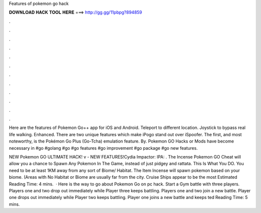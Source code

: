 Features of pokemon go hack



𝐃𝐎𝐖𝐍𝐋𝐎𝐀𝐃 𝐇𝐀𝐂𝐊 𝐓𝐎𝐎𝐋 𝐇𝐄𝐑𝐄 ===> http://gg.gg/11pbpg?894859



.



.



.



.



.



.



.



.



.



.



.



.

Here are the features of Pokemon Go++ app for iOS and Android. Teleport to different location. Joystick to bypass real life walking. Enhanced. There are two unique features which make iPogo stand out over iSpoofer. The first, and most noteworthy, is the Pokémon Go Plus (Go-Tcha) emulation feature. By. Pokemon GO Hacks or Mods have become necessary in #go #golang #go #go features #go improvement #go package #go new features.

NEW Pokemon GO ULTIMATE HACK! v - NEW FEATURES!Cydia Impactor:  IPA:  . The Incense Pokemon GO Cheat will allow you a chance to Spawn Any Pokemon In The Game, instead of just pidgey and rattata. This Is What You DO. You need to be at least 1KM away from any sort of Biome/ Habitat. The Item Incense will spawn pokemon based on your biome. (Areas with No Habitat or Biome are usually far from the city. Cruise Ships appear to be the most Estimated Reading Time: 4 mins.  · Here is the way to go about Pokemon Go on pc hack. Start a Gym battle with three players. Players one and two drop out immediately while Player three keeps battling. Players one and two join a new battle. Player one drops out immediately while Player two keeps battling. Player one joins a new battle and keeps ted Reading Time: 5 mins.

